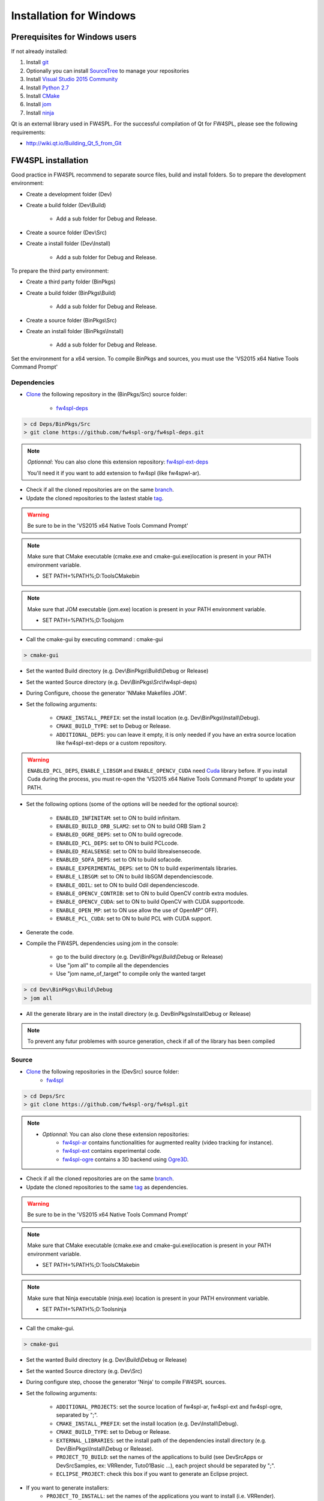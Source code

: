 Installation for Windows
=========================

Prerequisites for Windows users
--------------------------------

If not already installed:

1. Install `git <https://git-scm.com/>`_

2. Optionally you can install `SourceTree <https://www.sourcetreeapp.com/>`_ to manage your repositories

3. Install `Visual Studio 2015 Community <https://www.microsoft.com/en-us/download/details.aspx?id=48146>`_

4. Install `Python 2.7 <https://www.python.org/downloads/>`_

5. Install `CMake <http://www.cmake.org/download/>`_

6. Install `jom <http://wiki.qt.io/Jom>`_

7. Install `ninja <https://github.com/ninja-build/ninja/releases>`_

Qt is an external library used in FW4SPL. For the successful compilation of Qt for FW4SPL, please see the following requirements:

- http://wiki.qt.io/Building_Qt_5_from_Git



FW4SPL installation
-------------------------

Good practice in FW4SPL recommend to separate source files, build and install folders. 
So to prepare the development environment:

* Create a development folder (Dev)

* Create a build folder (Dev\\Build)

    * Add a sub folder for Debug and Release.
    
* Create a source folder (Dev\\Src)

* Create a install folder (Dev\\Install)

    * Add a sub folder for Debug and Release.

To prepare the third party environment:

* Create a third party folder (BinPkgs)

* Create a build folder (BinPkgs\\Build)

    * Add a sub folder for Debug and Release.
    
* Create a source folder (BinPkgs\\Src)

* Create an install folder (BinPkgs\\Install) 

    * Add a sub folder for Debug and Release.                    

|directories|

Set the environment for a x64 version.
To compile BinPkgs and sources, you must use the 'VS2015 x64 Native Tools Command Prompt' 

.. |directories| image:: ../media/Directories.png

Dependencies
~~~~~~~~~~~~~~~~~


* `Clone <http://git-scm.com/book/en/v2/Git-Basics-Getting-a-Git-Repository#Cloning-an-Existing-Repository>`_ the following repository in the (BinPkgs/Src) source folder:

    * `fw4spl-deps <https://github.com/fw4spl-org/fw4spl-deps.git>`_

.. code:: bash

    > cd Deps/BinPkgs/Src
    > git clone https://github.com/fw4spl-org/fw4spl-deps.git

.. note:: *Optionnal*: 
    You can also clone this extension repository: `fw4spl-ext-deps <https://github.com/fw4spl-org/fw4spl-ext-deps.git>`_

    You'll need it if you want to add extension to fw4spl (like fw4spwl-ar).

* Check if all the cloned repositories are on the same `branch <https://git-scm.com/docs/git-branch>`_.

* Update the cloned repositories to the lastest stable `tag <https://git-scm.com/book/en/v2/Git-Basics-Tagging>`_.

.. warning:: Be sure to be in the 'VS2015 x64 Native Tools Command Prompt'

.. note:: 
    Make sure that CMake executable (cmake.exe and cmake-gui.exe)location is present in your PATH environment variable. 
    
    - SET PATH=%PATH%;D:\Tools\CMake\bin

.. note:: 
    Make sure that JOM executable (jom.exe) location is present in your PATH environment variable.
    
    - SET PATH=%PATH%;D:\Tools\jom

* Call the cmake-gui by executing command : cmake-gui

.. code:: bash

    > cmake-gui

* Set the wanted Build directory (e.g. Dev\\BinPkgs\\Build\\Debug or Release)

* Set the wanted Source directory (e.g. Dev\\BinPkgs\\Src\\fw4spl-deps)

* During Configure, choose the generator 'NMake Makefiles JOM'. 

* Set the following arguments:

    * ``CMAKE_INSTALL_PREFIX``: set the install location (e.g. Dev\\BinPkgs\\Install\\Debug).
    * ``CMAKE_BUILD_TYPE``: set to Debug or Release.
    * ``ADDITIONAL_DEPS``: you can leave it empty, it is only needed if you have an extra source location like fw4spl-ext-deps or a custom repository.

.. warning::

    ``ENABLED_PCL_DEPS``, ``ENABLE_LIBSGM`` and ``ENABLE_OPENCV_CUDA`` need `Cuda <https://developer.nvidia.com/cuda-downloads>`_ library before. If you install Cuda during the process, you must re-open the ‘VS2015 x64 Native Tools Command Prompt’ to update your PATH.

* Set the following options (some of the options will be needed for the optional source):

    * ``ENABLED_INFINITAM``: set to ON to build infinitam.
    * ``ENABLED_BUILD_ORB_SLAM2``: set to ON to build ORB Slam 2
    * ``ENABLED_OGRE_DEPS``: set to ON to build ogrecode.
    * ``ENABLED_PCL_DEPS``: set to ON to build PCLcode.
    * ``ENABLED_REALSENSE``: set to ON to build librealsensecode.
    * ``ENABLED_SOFA_DEPS``: set to ON to build sofacode.
    * ``ENABLE_EXPERIMENTAL_DEPS``: set to ON to build experimentals libraries.
    * ``ENABLE_LIBSGM``: set to ON to build libSGM dependenciescode.
    * ``ENABLE_ODIL``: set to ON to build Odil dependenciescode.
    * ``ENABLE_OPENCV_CONTRIB``: set to ON to build OpenCV contrib extra modules.
    * ``ENABLE_OPENCV_CUDA``: set to ON to build OpenCV with CUDA supportcode.
    * ``ENABLE_OPEN_MP``: set to ON use allow the use of OpenMP” OFF).
    * ``ENABLE_PCL_CUDA``: set to ON to build PCL with CUDA support.

* Generate the code. 

* Compile the FW4SPL dependencies using jom in the console: 

    * go to the build directory (e.g. Dev\\BinPkgs\\Build\\Debug or Release)
    * Use "jom all" to compile all the dependencies
    * Use "jom name_of_target" to compile only the wanted target

.. code:: bash

    > cd Dev\BinPkgs\Build\Debug
    > jom all

* All the generate library are in the install directory (e.g. Dev\BinPkgs\Install\Debug or Release)

.. note:: To prevent any futur problemes with source generation, check if all of the library has been compiled

Source
~~~~~~
    
* `Clone <http://git-scm.com/book/en/v2/Git-Basics-Getting-a-Git-Repository#Cloning-an-Existing-Repository>`_ the following repositories in the (Dev\Src) source folder:
    * `fw4spl <https://github.com/fw4spl-org/fw4spl.git>`_


.. code:: bash

    > cd Deps/Src
    > git clone https://github.com/fw4spl-org/fw4spl.git

.. note:: 
    - *Optionnal*: You can also clone these extension repositories:
        - `fw4spl-ar <https://github.com/fw4spl-org/fw4spl-ar.git>`_ contains functionalities for augmented reality (video tracking for instance).
        - `fw4spl-ext <https://github.com/fw4spl-org/fw4spl-ext.git>`_ contains experimental code.
        - `fw4spl-ogre <https://github.com/fw4spl-org/fw4spl-ogre.git>`_ contains a 3D backend using `Ogre3D <http://www.ogre3d.org/>`_.

* Check if all the cloned repositories are on the same `branch <https://git-scm.com/docs/git-branch>`_.

* Update the cloned repositories to the same `tag <https://git-scm.com/book/en/v2/Git-Basics-Tagging>`_ as dependencies.

.. warning:: Be sure to be in the 'VS2015 x64 Native Tools Command Prompt'

.. note:: 
    Make sure that CMake executable (cmake.exe and cmake-gui.exe)location is present in your PATH environment variable. 
    
    - SET PATH=%PATH%;D:\Tools\CMake\bin

.. note:: 
    Make sure that Ninja executable (ninja.exe) location is present in your PATH environment variable.
    
    - SET PATH=%PATH%;D:\Tools\ninja

* Call the cmake-gui.

.. code:: bash

    > cmake-gui

* Set the wanted Build directory (e.g. Dev\\Build\\Debug or Release)

* Set the wanted Source directory (e.g. Dev\\Src)

* During configure step, choose the generator 'Ninja' to compile FW4SPL sources.

* Set the following arguments:

    * ``ADDITIONAL_PROJECTS``: set the source location of fw4spl-ar, fw4spl-ext and fw4spl-ogre, separated by ";".
    * ``CMAKE_INSTALL_PREFIX``: set the install location (e.g. Dev\\Install\\Debug).
    * ``CMAKE_BUILD_TYPE``: set to Debug or Release.
    * ``EXTERNAL_LIBRARIES``: set the install path of the dependencies install directory (e.g. Dev\\BinPkgs\\Install\\Debug or Release).
    * ``PROJECT_TO_BUILD``: set the names of the applications to build (see Dev\Src\Apps or Dev\Src\Samples, ex: VRRender, Tuto01Basic ...), each project should be separated by ";".
    * ``ECLIPSE_PROJECT``: check this box if you want to generate an Eclipse project.

* If you want to generate installers:
    * ``PROJECT_TO_INSTALL``: set the names of the applications you want to install (i.e. VRRender).

.. note::
    - If ``PROJECT_TO_BUILD`` is empty, all application will be compiled
    - If ``PROJECT_TO_INSTALL`` is empty, no application will be installed
    
.. warning:: Make sure the arguments concerning the compiler (advanced arguments) point to Visual Studio.

* Generate the code. 

* Compile the FW4SPL source using ninja in the console: 

    * go to the build directory (e.g. Dev\\Build\\Debug or Release)
    * Use "ninja" if you want to compile all the applications set in CMake.
    * Use "ninja name_of_application" to compile only one of the applications set in CMake.

.. code:: bash

    > cd Dev\Build\Debug
    > ninja

Launch an application
-------------------------

After a successful compilation the application can be launched with the fwlauncher.exe from FW4SPL. 
Therefore the profile.xml of the application in the build folder has to be passed as argument. 

.. note:: Make sure that the external libraries directory is set to the path (set PATH=<FW4SPL Binpkgs path>\\Debug\\bin;<FW4SPL Binpkgs path>\\Debug\\x64\\vc12\\bin;%PATH%).

.. image:: ../media/launchApp.png

Generate an installer
-------------------------

After setting the applications for which you want to generate installers in the *PROJECT_TO_INSTALL* variable of CMake and generating the code, follow these two steps:
    * Run *ninja install application_to_install* in the Build directory
    * Run *ninja package* in the Build directory
The installer will be generated in the Build directory.
    
Recommended software
-------------------------

The following programs may be helpful for your developments:

* `Eclipse CDT <https://eclipse.org/cdt/>`_: Eclipse is a multi-OS Integrated Development Environment (IDE) for computer programming. 
* `Notepad++ <http://notepad-plus-plus.org/>`_: Notepad++ is a free source code editor, which is designed with syntax highlighting functionality. 
* `ConsoleZ <https://github.com/cbucher/console/wiki/Downloads>`_: ConsoleZ is an alternative command prompt for Windows, adding more capabilities to the default Windows command prompt. To compile FW4SPL with the console the windows command prompt has to be set in the tab settings. 

   
